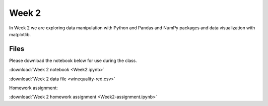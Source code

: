 Week 2
======

In Week 2 we are exploring data manipulation with Python and Pandas and NumPy packages and data visualization with matplotlib.

Files
-----

Please download the notebook below for use during the class.

:download:`Week 2 notebook <Week2.ipynb>`

:download:`Week 2 data file <winequality-red.csv>`


Homework assignment:

:download:`Week 2 homework assignment <Week2-assignment.ipynb>`
